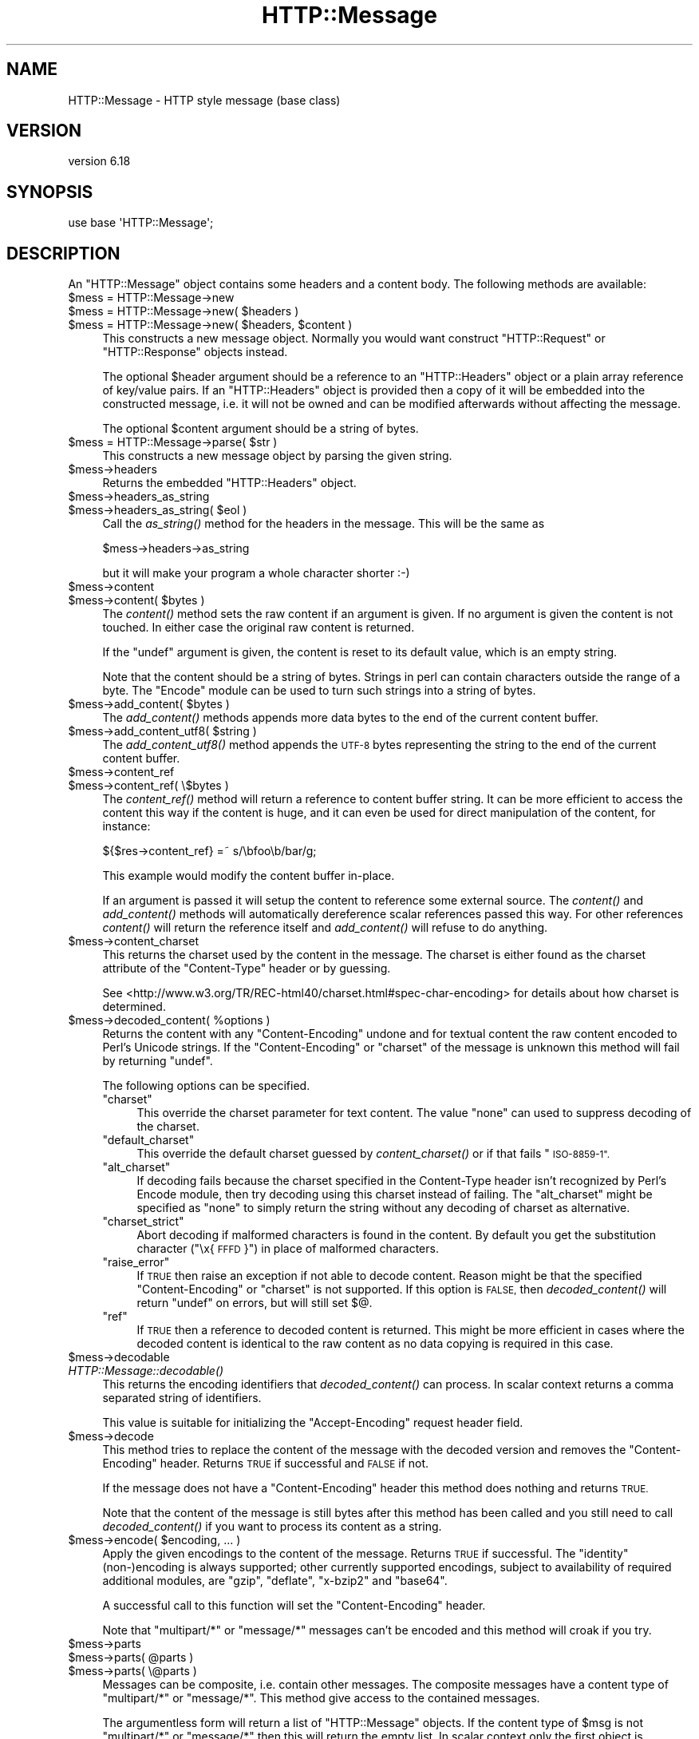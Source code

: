 .\" Automatically generated by Pod::Man 2.27 (Pod::Simple 3.28)
.\"
.\" Standard preamble:
.\" ========================================================================
.de Sp \" Vertical space (when we can't use .PP)
.if t .sp .5v
.if n .sp
..
.de Vb \" Begin verbatim text
.ft CW
.nf
.ne \\$1
..
.de Ve \" End verbatim text
.ft R
.fi
..
.\" Set up some character translations and predefined strings.  \*(-- will
.\" give an unbreakable dash, \*(PI will give pi, \*(L" will give a left
.\" double quote, and \*(R" will give a right double quote.  \*(C+ will
.\" give a nicer C++.  Capital omega is used to do unbreakable dashes and
.\" therefore won't be available.  \*(C` and \*(C' expand to `' in nroff,
.\" nothing in troff, for use with C<>.
.tr \(*W-
.ds C+ C\v'-.1v'\h'-1p'\s-2+\h'-1p'+\s0\v'.1v'\h'-1p'
.ie n \{\
.    ds -- \(*W-
.    ds PI pi
.    if (\n(.H=4u)&(1m=24u) .ds -- \(*W\h'-12u'\(*W\h'-12u'-\" diablo 10 pitch
.    if (\n(.H=4u)&(1m=20u) .ds -- \(*W\h'-12u'\(*W\h'-8u'-\"  diablo 12 pitch
.    ds L" ""
.    ds R" ""
.    ds C` ""
.    ds C' ""
'br\}
.el\{\
.    ds -- \|\(em\|
.    ds PI \(*p
.    ds L" ``
.    ds R" ''
.    ds C`
.    ds C'
'br\}
.\"
.\" Escape single quotes in literal strings from groff's Unicode transform.
.ie \n(.g .ds Aq \(aq
.el       .ds Aq '
.\"
.\" If the F register is turned on, we'll generate index entries on stderr for
.\" titles (.TH), headers (.SH), subsections (.SS), items (.Ip), and index
.\" entries marked with X<> in POD.  Of course, you'll have to process the
.\" output yourself in some meaningful fashion.
.\"
.\" Avoid warning from groff about undefined register 'F'.
.de IX
..
.nr rF 0
.if \n(.g .if rF .nr rF 1
.if (\n(rF:(\n(.g==0)) \{
.    if \nF \{
.        de IX
.        tm Index:\\$1\t\\n%\t"\\$2"
..
.        if !\nF==2 \{
.            nr % 0
.            nr F 2
.        \}
.    \}
.\}
.rr rF
.\"
.\" Accent mark definitions (@(#)ms.acc 1.5 88/02/08 SMI; from UCB 4.2).
.\" Fear.  Run.  Save yourself.  No user-serviceable parts.
.    \" fudge factors for nroff and troff
.if n \{\
.    ds #H 0
.    ds #V .8m
.    ds #F .3m
.    ds #[ \f1
.    ds #] \fP
.\}
.if t \{\
.    ds #H ((1u-(\\\\n(.fu%2u))*.13m)
.    ds #V .6m
.    ds #F 0
.    ds #[ \&
.    ds #] \&
.\}
.    \" simple accents for nroff and troff
.if n \{\
.    ds ' \&
.    ds ` \&
.    ds ^ \&
.    ds , \&
.    ds ~ ~
.    ds /
.\}
.if t \{\
.    ds ' \\k:\h'-(\\n(.wu*8/10-\*(#H)'\'\h"|\\n:u"
.    ds ` \\k:\h'-(\\n(.wu*8/10-\*(#H)'\`\h'|\\n:u'
.    ds ^ \\k:\h'-(\\n(.wu*10/11-\*(#H)'^\h'|\\n:u'
.    ds , \\k:\h'-(\\n(.wu*8/10)',\h'|\\n:u'
.    ds ~ \\k:\h'-(\\n(.wu-\*(#H-.1m)'~\h'|\\n:u'
.    ds / \\k:\h'-(\\n(.wu*8/10-\*(#H)'\z\(sl\h'|\\n:u'
.\}
.    \" troff and (daisy-wheel) nroff accents
.ds : \\k:\h'-(\\n(.wu*8/10-\*(#H+.1m+\*(#F)'\v'-\*(#V'\z.\h'.2m+\*(#F'.\h'|\\n:u'\v'\*(#V'
.ds 8 \h'\*(#H'\(*b\h'-\*(#H'
.ds o \\k:\h'-(\\n(.wu+\w'\(de'u-\*(#H)/2u'\v'-.3n'\*(#[\z\(de\v'.3n'\h'|\\n:u'\*(#]
.ds d- \h'\*(#H'\(pd\h'-\w'~'u'\v'-.25m'\f2\(hy\fP\v'.25m'\h'-\*(#H'
.ds D- D\\k:\h'-\w'D'u'\v'-.11m'\z\(hy\v'.11m'\h'|\\n:u'
.ds th \*(#[\v'.3m'\s+1I\s-1\v'-.3m'\h'-(\w'I'u*2/3)'\s-1o\s+1\*(#]
.ds Th \*(#[\s+2I\s-2\h'-\w'I'u*3/5'\v'-.3m'o\v'.3m'\*(#]
.ds ae a\h'-(\w'a'u*4/10)'e
.ds Ae A\h'-(\w'A'u*4/10)'E
.    \" corrections for vroff
.if v .ds ~ \\k:\h'-(\\n(.wu*9/10-\*(#H)'\s-2\u~\d\s+2\h'|\\n:u'
.if v .ds ^ \\k:\h'-(\\n(.wu*10/11-\*(#H)'\v'-.4m'^\v'.4m'\h'|\\n:u'
.    \" for low resolution devices (crt and lpr)
.if \n(.H>23 .if \n(.V>19 \
\{\
.    ds : e
.    ds 8 ss
.    ds o a
.    ds d- d\h'-1'\(ga
.    ds D- D\h'-1'\(hy
.    ds th \o'bp'
.    ds Th \o'LP'
.    ds ae ae
.    ds Ae AE
.\}
.rm #[ #] #H #V #F C
.\" ========================================================================
.\"
.IX Title "HTTP::Message 3"
.TH HTTP::Message 3 "2021-07-27" "perl v5.16.3" "User Contributed Perl Documentation"
.\" For nroff, turn off justification.  Always turn off hyphenation; it makes
.\" way too many mistakes in technical documents.
.if n .ad l
.nh
.SH "NAME"
HTTP::Message \- HTTP style message (base class)
.SH "VERSION"
.IX Header "VERSION"
version 6.18
.SH "SYNOPSIS"
.IX Header "SYNOPSIS"
.Vb 1
\& use base \*(AqHTTP::Message\*(Aq;
.Ve
.SH "DESCRIPTION"
.IX Header "DESCRIPTION"
An \f(CW\*(C`HTTP::Message\*(C'\fR object contains some headers and a content body.
The following methods are available:
.ie n .IP "$mess = HTTP::Message\->new" 4
.el .IP "\f(CW$mess\fR = HTTP::Message\->new" 4
.IX Item "$mess = HTTP::Message->new"
.PD 0
.ie n .IP "$mess = HTTP::Message\->new( $headers )" 4
.el .IP "\f(CW$mess\fR = HTTP::Message\->new( \f(CW$headers\fR )" 4
.IX Item "$mess = HTTP::Message->new( $headers )"
.ie n .IP "$mess = HTTP::Message\->new( $headers, $content )" 4
.el .IP "\f(CW$mess\fR = HTTP::Message\->new( \f(CW$headers\fR, \f(CW$content\fR )" 4
.IX Item "$mess = HTTP::Message->new( $headers, $content )"
.PD
This constructs a new message object.  Normally you would want
construct \f(CW\*(C`HTTP::Request\*(C'\fR or \f(CW\*(C`HTTP::Response\*(C'\fR objects instead.
.Sp
The optional \f(CW$header\fR argument should be a reference to an
\&\f(CW\*(C`HTTP::Headers\*(C'\fR object or a plain array reference of key/value pairs.
If an \f(CW\*(C`HTTP::Headers\*(C'\fR object is provided then a copy of it will be
embedded into the constructed message, i.e. it will not be owned and
can be modified afterwards without affecting the message.
.Sp
The optional \f(CW$content\fR argument should be a string of bytes.
.ie n .IP "$mess = HTTP::Message\->parse( $str )" 4
.el .IP "\f(CW$mess\fR = HTTP::Message\->parse( \f(CW$str\fR )" 4
.IX Item "$mess = HTTP::Message->parse( $str )"
This constructs a new message object by parsing the given string.
.ie n .IP "$mess\->headers" 4
.el .IP "\f(CW$mess\fR\->headers" 4
.IX Item "$mess->headers"
Returns the embedded \f(CW\*(C`HTTP::Headers\*(C'\fR object.
.ie n .IP "$mess\->headers_as_string" 4
.el .IP "\f(CW$mess\fR\->headers_as_string" 4
.IX Item "$mess->headers_as_string"
.PD 0
.ie n .IP "$mess\->headers_as_string( $eol )" 4
.el .IP "\f(CW$mess\fR\->headers_as_string( \f(CW$eol\fR )" 4
.IX Item "$mess->headers_as_string( $eol )"
.PD
Call the \fIas_string()\fR method for the headers in the
message.  This will be the same as
.Sp
.Vb 1
\&    $mess\->headers\->as_string
.Ve
.Sp
but it will make your program a whole character shorter :\-)
.ie n .IP "$mess\->content" 4
.el .IP "\f(CW$mess\fR\->content" 4
.IX Item "$mess->content"
.PD 0
.ie n .IP "$mess\->content( $bytes )" 4
.el .IP "\f(CW$mess\fR\->content( \f(CW$bytes\fR )" 4
.IX Item "$mess->content( $bytes )"
.PD
The \fIcontent()\fR method sets the raw content if an argument is given.  If no
argument is given the content is not touched.  In either case the
original raw content is returned.
.Sp
If the \f(CW\*(C`undef\*(C'\fR argument is given, the content is reset to its default value,
which is an empty string.
.Sp
Note that the content should be a string of bytes.  Strings in perl
can contain characters outside the range of a byte.  The \f(CW\*(C`Encode\*(C'\fR
module can be used to turn such strings into a string of bytes.
.ie n .IP "$mess\->add_content( $bytes )" 4
.el .IP "\f(CW$mess\fR\->add_content( \f(CW$bytes\fR )" 4
.IX Item "$mess->add_content( $bytes )"
The \fIadd_content()\fR methods appends more data bytes to the end of the
current content buffer.
.ie n .IP "$mess\->add_content_utf8( $string )" 4
.el .IP "\f(CW$mess\fR\->add_content_utf8( \f(CW$string\fR )" 4
.IX Item "$mess->add_content_utf8( $string )"
The \fIadd_content_utf8()\fR method appends the \s-1UTF\-8\s0 bytes representing the
string to the end of the current content buffer.
.ie n .IP "$mess\->content_ref" 4
.el .IP "\f(CW$mess\fR\->content_ref" 4
.IX Item "$mess->content_ref"
.PD 0
.ie n .IP "$mess\->content_ref( \e$bytes )" 4
.el .IP "\f(CW$mess\fR\->content_ref( \e$bytes )" 4
.IX Item "$mess->content_ref( $bytes )"
.PD
The \fIcontent_ref()\fR method will return a reference to content buffer string.
It can be more efficient to access the content this way if the content
is huge, and it can even be used for direct manipulation of the content,
for instance:
.Sp
.Vb 1
\&  ${$res\->content_ref} =~ s/\ebfoo\eb/bar/g;
.Ve
.Sp
This example would modify the content buffer in-place.
.Sp
If an argument is passed it will setup the content to reference some
external source.  The \fIcontent()\fR and \fIadd_content()\fR methods
will automatically dereference scalar references passed this way.  For
other references \fIcontent()\fR will return the reference itself and
\&\fIadd_content()\fR will refuse to do anything.
.ie n .IP "$mess\->content_charset" 4
.el .IP "\f(CW$mess\fR\->content_charset" 4
.IX Item "$mess->content_charset"
This returns the charset used by the content in the message.  The
charset is either found as the charset attribute of the
\&\f(CW\*(C`Content\-Type\*(C'\fR header or by guessing.
.Sp
See <http://www.w3.org/TR/REC\-html40/charset.html#spec\-char\-encoding>
for details about how charset is determined.
.ie n .IP "$mess\->decoded_content( %options )" 4
.el .IP "\f(CW$mess\fR\->decoded_content( \f(CW%options\fR )" 4
.IX Item "$mess->decoded_content( %options )"
Returns the content with any \f(CW\*(C`Content\-Encoding\*(C'\fR undone and for textual content
the raw content encoded to Perl's Unicode strings.  If the \f(CW\*(C`Content\-Encoding\*(C'\fR
or \f(CW\*(C`charset\*(C'\fR of the message is unknown this method will fail by returning
\&\f(CW\*(C`undef\*(C'\fR.
.Sp
The following options can be specified.
.RS 4
.ie n .IP """charset""" 4
.el .IP "\f(CWcharset\fR" 4
.IX Item "charset"
This override the charset parameter for text content.  The value
\&\f(CW\*(C`none\*(C'\fR can used to suppress decoding of the charset.
.ie n .IP """default_charset""" 4
.el .IP "\f(CWdefault_charset\fR" 4
.IX Item "default_charset"
This override the default charset guessed by \fIcontent_charset()\fR or
if that fails \*(L"\s-1ISO\-8859\-1\*(R".\s0
.ie n .IP """alt_charset""" 4
.el .IP "\f(CWalt_charset\fR" 4
.IX Item "alt_charset"
If decoding fails because the charset specified in the Content-Type header
isn't recognized by Perl's Encode module, then try decoding using this charset
instead of failing.  The \f(CW\*(C`alt_charset\*(C'\fR might be specified as \f(CW\*(C`none\*(C'\fR to simply
return the string without any decoding of charset as alternative.
.ie n .IP """charset_strict""" 4
.el .IP "\f(CWcharset_strict\fR" 4
.IX Item "charset_strict"
Abort decoding if malformed characters is found in the content.  By
default you get the substitution character (\*(L"\ex{\s-1FFFD\s0}\*(R") in place of
malformed characters.
.ie n .IP """raise_error""" 4
.el .IP "\f(CWraise_error\fR" 4
.IX Item "raise_error"
If \s-1TRUE\s0 then raise an exception if not able to decode content.  Reason
might be that the specified \f(CW\*(C`Content\-Encoding\*(C'\fR or \f(CW\*(C`charset\*(C'\fR is not
supported.  If this option is \s-1FALSE,\s0 then \fIdecoded_content()\fR will return
\&\f(CW\*(C`undef\*(C'\fR on errors, but will still set $@.
.ie n .IP """ref""" 4
.el .IP "\f(CWref\fR" 4
.IX Item "ref"
If \s-1TRUE\s0 then a reference to decoded content is returned.  This might
be more efficient in cases where the decoded content is identical to
the raw content as no data copying is required in this case.
.RE
.RS 4
.RE
.ie n .IP "$mess\->decodable" 4
.el .IP "\f(CW$mess\fR\->decodable" 4
.IX Item "$mess->decodable"
.PD 0
.IP "\fIHTTP::Message::decodable()\fR" 4
.IX Item "HTTP::Message::decodable()"
.PD
This returns the encoding identifiers that \fIdecoded_content()\fR can
process.  In scalar context returns a comma separated string of
identifiers.
.Sp
This value is suitable for initializing the \f(CW\*(C`Accept\-Encoding\*(C'\fR request
header field.
.ie n .IP "$mess\->decode" 4
.el .IP "\f(CW$mess\fR\->decode" 4
.IX Item "$mess->decode"
This method tries to replace the content of the message with the
decoded version and removes the \f(CW\*(C`Content\-Encoding\*(C'\fR header.  Returns
\&\s-1TRUE\s0 if successful and \s-1FALSE\s0 if not.
.Sp
If the message does not have a \f(CW\*(C`Content\-Encoding\*(C'\fR header this method
does nothing and returns \s-1TRUE.\s0
.Sp
Note that the content of the message is still bytes after this method
has been called and you still need to call \fIdecoded_content()\fR if you
want to process its content as a string.
.ie n .IP "$mess\->encode( $encoding, ... )" 4
.el .IP "\f(CW$mess\fR\->encode( \f(CW$encoding\fR, ... )" 4
.IX Item "$mess->encode( $encoding, ... )"
Apply the given encodings to the content of the message.  Returns \s-1TRUE\s0
if successful. The \*(L"identity\*(R" (non\-)encoding is always supported; other
currently supported encodings, subject to availability of required
additional modules, are \*(L"gzip\*(R", \*(L"deflate\*(R", \*(L"x\-bzip2\*(R" and \*(L"base64\*(R".
.Sp
A successful call to this function will set the \f(CW\*(C`Content\-Encoding\*(C'\fR
header.
.Sp
Note that \f(CW\*(C`multipart/*\*(C'\fR or \f(CW\*(C`message/*\*(C'\fR messages can't be encoded and
this method will croak if you try.
.ie n .IP "$mess\->parts" 4
.el .IP "\f(CW$mess\fR\->parts" 4
.IX Item "$mess->parts"
.PD 0
.ie n .IP "$mess\->parts( @parts )" 4
.el .IP "\f(CW$mess\fR\->parts( \f(CW@parts\fR )" 4
.IX Item "$mess->parts( @parts )"
.ie n .IP "$mess\->parts( \e@parts )" 4
.el .IP "\f(CW$mess\fR\->parts( \e@parts )" 4
.IX Item "$mess->parts( @parts )"
.PD
Messages can be composite, i.e. contain other messages.  The composite
messages have a content type of \f(CW\*(C`multipart/*\*(C'\fR or \f(CW\*(C`message/*\*(C'\fR.  This
method give access to the contained messages.
.Sp
The argumentless form will return a list of \f(CW\*(C`HTTP::Message\*(C'\fR objects.
If the content type of \f(CW$msg\fR is not \f(CW\*(C`multipart/*\*(C'\fR or \f(CW\*(C`message/*\*(C'\fR then
this will return the empty list.  In scalar context only the first
object is returned.  The returned message parts should be regarded as
read-only (future versions of this library might make it possible
to modify the parent by modifying the parts).
.Sp
If the content type of \f(CW$msg\fR is \f(CW\*(C`message/*\*(C'\fR then there will only be
one part returned.
.Sp
If the content type is \f(CW\*(C`message/http\*(C'\fR, then the return value will be
either an \f(CW\*(C`HTTP::Request\*(C'\fR or an \f(CW\*(C`HTTP::Response\*(C'\fR object.
.Sp
If a \f(CW@parts\fR argument is given, then the content of the message will be
modified. The array reference form is provided so that an empty list
can be provided.  The \f(CW@parts\fR array should contain \f(CW\*(C`HTTP::Message\*(C'\fR
objects.  The \f(CW@parts\fR objects are owned by \f(CW$mess\fR after this call and
should not be modified or made part of other messages.
.Sp
When updating the message with this method and the old content type of
\&\f(CW$mess\fR is not \f(CW\*(C`multipart/*\*(C'\fR or \f(CW\*(C`message/*\*(C'\fR, then the content type is
set to \f(CW\*(C`multipart/mixed\*(C'\fR and all other content headers are cleared.
.Sp
This method will croak if the content type is \f(CW\*(C`message/*\*(C'\fR and more
than one part is provided.
.ie n .IP "$mess\->add_part( $part )" 4
.el .IP "\f(CW$mess\fR\->add_part( \f(CW$part\fR )" 4
.IX Item "$mess->add_part( $part )"
This will add a part to a message.  The \f(CW$part\fR argument should be
another \f(CW\*(C`HTTP::Message\*(C'\fR object.  If the previous content type of
\&\f(CW$mess\fR is not \f(CW\*(C`multipart/*\*(C'\fR then the old content (together with all
content headers) will be made part #1 and the content type made
\&\f(CW\*(C`multipart/mixed\*(C'\fR before the new part is added.  The \f(CW$part\fR object is
owned by \f(CW$mess\fR after this call and should not be modified or made part
of other messages.
.Sp
There is no return value.
.ie n .IP "$mess\->clear" 4
.el .IP "\f(CW$mess\fR\->clear" 4
.IX Item "$mess->clear"
Will clear the headers and set the content to the empty string.  There
is no return value
.ie n .IP "$mess\->protocol" 4
.el .IP "\f(CW$mess\fR\->protocol" 4
.IX Item "$mess->protocol"
.PD 0
.ie n .IP "$mess\->protocol( $proto )" 4
.el .IP "\f(CW$mess\fR\->protocol( \f(CW$proto\fR )" 4
.IX Item "$mess->protocol( $proto )"
.PD
Sets the \s-1HTTP\s0 protocol used for the message.  The \fIprotocol()\fR is a string
like \f(CW\*(C`HTTP/1.0\*(C'\fR or \f(CW\*(C`HTTP/1.1\*(C'\fR.
.ie n .IP "$mess\->clone" 4
.el .IP "\f(CW$mess\fR\->clone" 4
.IX Item "$mess->clone"
Returns a copy of the message object.
.ie n .IP "$mess\->as_string" 4
.el .IP "\f(CW$mess\fR\->as_string" 4
.IX Item "$mess->as_string"
.PD 0
.ie n .IP "$mess\->as_string( $eol )" 4
.el .IP "\f(CW$mess\fR\->as_string( \f(CW$eol\fR )" 4
.IX Item "$mess->as_string( $eol )"
.PD
Returns the message formatted as a single string.
.Sp
The optional \f(CW$eol\fR parameter specifies the line ending sequence to use.
The default is \*(L"\en\*(R".  If no \f(CW$eol\fR is given then as_string will ensure
that the returned string is newline terminated (even when the message
content is not).  No extra newline is appended if an explicit \f(CW$eol\fR is
passed.
.ie n .IP "$mess\->dump( %opt )" 4
.el .IP "\f(CW$mess\fR\->dump( \f(CW%opt\fR )" 4
.IX Item "$mess->dump( %opt )"
Returns the message formatted as a string.  In void context print the string.
.Sp
This differs from \f(CW\*(C`$mess\->as_string\*(C'\fR in that it escapes the bytes
of the content so that it's safe to print them and it limits how much
content to print.  The escapes syntax used is the same as for Perl's
double quoted strings.  If there is no content the string \*(L"(no
content)\*(R" is shown in its place.
.Sp
Options to influence the output can be passed as key/value pairs. The
following options are recognized:
.RS 4
.ie n .IP "maxlength => $num" 4
.el .IP "maxlength => \f(CW$num\fR" 4
.IX Item "maxlength => $num"
How much of the content to show.  The default is 512.  Set this to 0
for unlimited.
.Sp
If the content is longer then the string is chopped at the limit and
the string \*(L"...\en(### more bytes not shown)\*(R" appended.
.ie n .IP "no_content => $str" 4
.el .IP "no_content => \f(CW$str\fR" 4
.IX Item "no_content => $str"
Replaces the \*(L"(no content)\*(R" marker.
.ie n .IP "prefix => $str" 4
.el .IP "prefix => \f(CW$str\fR" 4
.IX Item "prefix => $str"
A string that will be prefixed to each line of the dump.
.RE
.RS 4
.RE
.PP
All methods unknown to \f(CW\*(C`HTTP::Message\*(C'\fR itself are delegated to the
\&\f(CW\*(C`HTTP::Headers\*(C'\fR object that is part of every message.  This allows
convenient access to these methods.  Refer to HTTP::Headers for
details of these methods:
.PP
.Vb 7
\&    $mess\->header( $field => $val )
\&    $mess\->push_header( $field => $val )
\&    $mess\->init_header( $field => $val )
\&    $mess\->remove_header( $field )
\&    $mess\->remove_content_headers
\&    $mess\->header_field_names
\&    $mess\->scan( \e&doit )
\&
\&    $mess\->date
\&    $mess\->expires
\&    $mess\->if_modified_since
\&    $mess\->if_unmodified_since
\&    $mess\->last_modified
\&    $mess\->content_type
\&    $mess\->content_encoding
\&    $mess\->content_length
\&    $mess\->content_language
\&    $mess\->title
\&    $mess\->user_agent
\&    $mess\->server
\&    $mess\->from
\&    $mess\->referer
\&    $mess\->www_authenticate
\&    $mess\->authorization
\&    $mess\->proxy_authorization
\&    $mess\->authorization_basic
\&    $mess\->proxy_authorization_basic
.Ve
.SH "AUTHOR"
.IX Header "AUTHOR"
Gisle Aas <gisle@activestate.com>
.SH "COPYRIGHT AND LICENSE"
.IX Header "COPYRIGHT AND LICENSE"
This software is copyright (c) 1994\-2017 by Gisle Aas.
.PP
This is free software; you can redistribute it and/or modify it under
the same terms as the Perl 5 programming language system itself.
